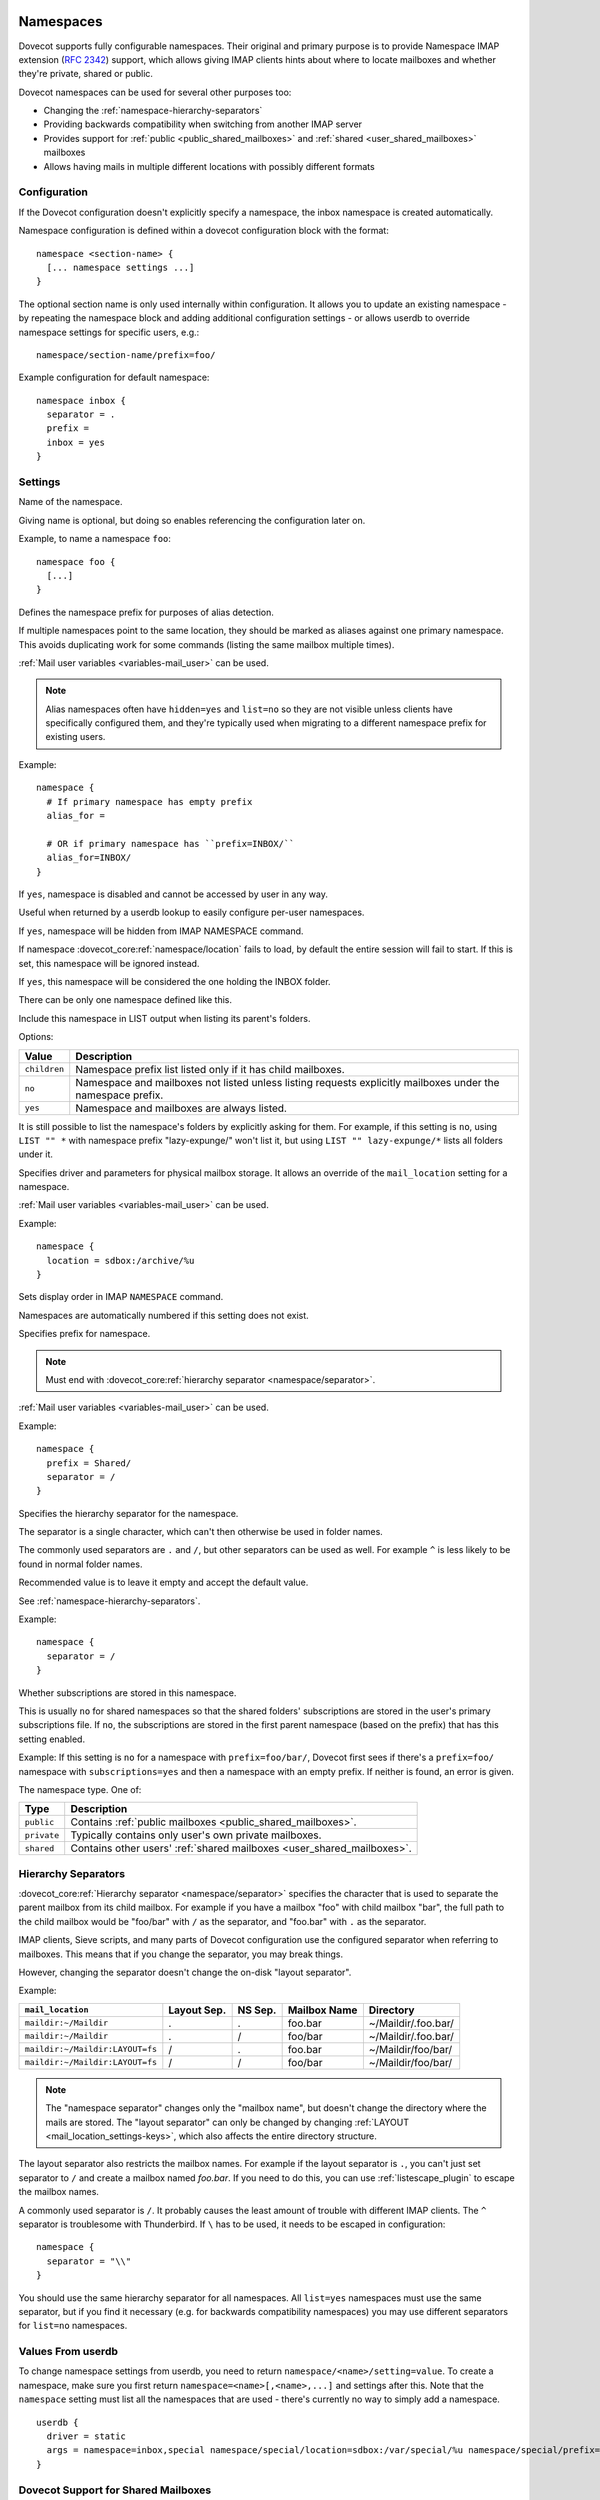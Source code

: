 .. highlight:: none
.. _namespaces:

==========
Namespaces
==========

Dovecot supports fully configurable namespaces. Their original and primary
purpose is to provide Namespace IMAP extension (`RFC
2342 <http://www.faqs.org/rfcs/rfc2342.html>`_) support, which allows giving
IMAP clients hints about where to locate mailboxes and whether they're private,
shared or public.

Dovecot namespaces can be used for several other purposes too:

* Changing the :ref:`namespace-hierarchy-separators`
* Providing backwards compatibility when switching from another IMAP server
* Provides support for :ref:`public <public_shared_mailboxes>` and
  :ref:`shared <user_shared_mailboxes>` mailboxes
* Allows having mails in multiple different locations with possibly different
  formats

Configuration
=============

If the Dovecot configuration doesn't explicitly specify a namespace, the
inbox namespace is created automatically.

Namespace configuration is defined within a dovecot configuration block with
the format::

  namespace <section-name> {
    [... namespace settings ...]
  }

The optional section name is only used internally within configuration. It
allows you to update an existing namespace - by repeating the namespace block
and adding additional configuration settings - or allows userdb to override
namespace settings for specific users, e.g.::

  namespace/section-name/prefix=foo/

Example configuration for default namespace::

  namespace inbox {
    separator = .
    prefix =
    inbox = yes
  }

Settings
========

.. dovecot_core:setting:: namespace
   :values: @string

Name of the namespace.

Giving name is optional, but doing so enables referencing the configuration
later on.

Example, to name a namespace ``foo``::

  namespace foo {
    [...]
  }


.. dovecot_core:setting:: namespace/alias_for
   :values: @string

Defines the namespace prefix for purposes of alias detection.

If multiple namespaces point to the same location, they should be marked as
aliases against one primary namespace. This avoids duplicating work for some
commands (listing the same mailbox multiple times).

:ref:`Mail user variables <variables-mail_user>` can be used.

.. note::

  Alias namespaces often have ``hidden=yes`` and ``list=no`` so they are not
  visible unless clients have specifically configured them, and they're
  typically used when migrating to a different namespace prefix for existing
  users.

Example::

  namespace {
    # If primary namespace has empty prefix
    alias_for =

    # OR if primary namespace has ``prefix=INBOX/``
    alias_for=INBOX/
  }


.. dovecot_core:setting:: namespace/disabled
   :default: no
   :values: @boolean

If ``yes``, namespace is disabled and cannot be accessed by user in any way.

Useful when returned by a userdb lookup to easily configure per-user
namespaces.


.. dovecot_core:setting:: namespace/hidden
   :default: no
   :values: @boolean

If ``yes``, namespace will be hidden from IMAP NAMESPACE command.


.. dovecot_core:setting:: namespace/ignore_on_failure
   :default: no
   :values: @boolean

If namespace :dovecot_core:ref:`namespace/location` fails to load, by default
the entire session will fail to start. If this is set, this namespace will be
ignored instead.


.. dovecot_core:setting:: namespace/inbox
   :default: no
   :values: @boolean

If ``yes``, this namespace will be considered the one holding the INBOX
folder.

There can be only one namespace defined like this.


.. dovecot_core:setting:: namespace/list
   :default: yes
   :values: yes, no, children

Include this namespace in LIST output when listing its parent's folders.

Options:

============= ==============================================================
Value         Description
============= ==============================================================
``children``  Namespace prefix list listed only if it has child mailboxes.
``no``        Namespace and mailboxes not listed unless listing requests
              explicitly mailboxes under the namespace prefix.
``yes``       Namespace and mailboxes are always listed.
============= ==============================================================

It is still possible to list the namespace's folders by explicitly asking for
them. For example, if this setting is ``no``, using ``LIST "" *`` with
namespace prefix "lazy-expunge/" won't list it, but using
``LIST "" lazy-expunge/*`` lists all folders under it.

.. seealso:: :dovecot_core:ref:`namespace/hidden`


.. dovecot_core:setting:: namespace/location
   :default: @mail_location;dovecot_core
   :values: @string

Specifies driver and parameters for physical mailbox storage. It allows an
override of the ``mail_location`` setting for a namespace.

:ref:`Mail user variables <variables-mail_user>` can be used.

Example::

  namespace {
    location = sdbox:/archive/%u
  }


.. dovecot_core:setting:: namespace/order
   :default: 0
   :values: @uint

Sets display order in IMAP ``NAMESPACE`` command.

Namespaces are automatically numbered if this setting does not exist.


.. dovecot_core:setting:: namespace/prefix
   :values: @string

Specifies prefix for namespace.

.. note:: Must end with
          :dovecot_core:ref:`hierarchy separator <namespace/separator>`.

:ref:`Mail user variables <variables-mail_user>` can be used.

Example::

  namespace {
    prefix = Shared/
    separator = /
  }


.. dovecot_core:setting:: namespace/separator
   :default: !'.' for Maildir; '/' for other mbox formats
   :values: @string

Specifies the hierarchy separator for the namespace.

The separator is a single character, which can't then otherwise be used in
folder names.

The commonly used separators are ``.`` and ``/``, but other separators can be
used as well. For example ``^`` is less likely to be found in normal folder
names.

Recommended value is to leave it empty and accept the default value.

See :ref:`namespace-hierarchy-separators`.

Example::

  namespace {
    separator = /
  }


.. dovecot_core:setting:: namespace/subscriptions
   :default: yes
   :values: @boolean

Whether subscriptions are stored in this namespace.

This is usually ``no`` for shared namespaces so that the shared folders'
subscriptions are stored in the user's primary subscriptions file. If ``no``,
the subscriptions are stored in the first parent namespace (based on the
prefix) that has this setting enabled.

Example: If this setting is ``no`` for a namespace with ``prefix=foo/bar/``,
Dovecot first sees if there's a ``prefix=foo/`` namespace with
``subscriptions=yes`` and then a namespace with an empty prefix. If neither is
found, an error is given.


.. dovecot_core:setting:: namespace/type
   :default: private
   :values: private, shared, public

The namespace type.  One of:

============ ===========================================================
Type         Description
============ ===========================================================
``public``   Contains :ref:`public mailboxes <public_shared_mailboxes>`.
``private``  Typically contains only user's own private mailboxes.
``shared``   Contains other users'
             :ref:`shared mailboxes <user_shared_mailboxes>`.
============ ===========================================================

.. _namespace-hierarchy-separators:

Hierarchy Separators
====================

:dovecot_core:ref:`Hierarchy separator <namespace/separator>` specifies the
character that is used to separate the parent mailbox from its child mailbox.
For example if you have a mailbox "foo" with child mailbox "bar", the full
path to the child mailbox would be "foo/bar" with ``/`` as the separator, and
"foo.bar" with ``.`` as the separator.

IMAP clients, Sieve scripts, and many parts of Dovecot configuration use the
configured separator when referring to mailboxes. This means that if you change
the separator, you may break things.

However, changing the separator doesn't change the on-disk "layout separator".

Example:

================================ =========== ======= ============ ===================
``mail_location``                Layout Sep. NS Sep. Mailbox Name Directory
================================ =========== ======= ============ ===================
``maildir:~/Maildir``            .           .       foo.bar      ~/Maildir/.foo.bar/
``maildir:~/Maildir``            .           /       foo/bar      ~/Maildir/.foo.bar/
``maildir:~/Maildir:LAYOUT=fs``  /           .       foo.bar      ~/Maildir/foo/bar/
``maildir:~/Maildir:LAYOUT=fs``  /           /       foo/bar      ~/Maildir/foo/bar/
================================ =========== ======= ============ ===================

.. Note::

    The "namespace separator" changes only the "mailbox name", but doesn't
    change the directory where the mails are stored. The "layout separator" can
    only be changed by changing :ref:`LAYOUT <mail_location_settings-keys>`,
    which also affects the entire directory structure.

The layout separator also restricts the mailbox names. For example if the
layout separator is ``.``, you can't just set separator to ``/`` and create a
mailbox named `foo.bar`. If you need to do this, you can use
:ref:`listescape_plugin` to escape the mailbox names.

A commonly used separator is ``/``. It probably causes the least amount of
trouble with different IMAP clients. The ``^`` separator is troublesome with
Thunderbird. If ``\`` has to be used, it needs to be escaped in configuration::

  namespace {
    separator = "\\"
  }

You should use the same hierarchy separator for all namespaces. All
``list=yes`` namespaces must use the same separator, but if you find it
necessary (e.g. for backwards compatibility namespaces) you may use different
separators for ``list=no`` namespaces.

Values From userdb
==================

To change namespace settings from userdb, you need to return
``namespace/<name>/setting=value``. To create a namespace, make sure you first
return ``namespace=<name>[,<name>,...]`` and settings after this. Note that the
``namespace`` setting must list all the namespaces that are used - there's
currently no way to simply add a namespace.

::

  userdb {
    driver = static
    args = namespace=inbox,special namespace/special/location=sdbox:/var/special/%u namespace/special/prefix=special/
  }

Dovecot Support for Shared Mailboxes
====================================
See :ref:`mailbox sharing <shared_mailboxes>`.

Examples
========

Mixed mbox and Maildir
----------------------

If you have your INBOX as mbox in `/var/mail/username` and the rest of the
mailboxes in Maildir format under `~/Maildir`, you can do this by creating two
namespaces:

::

  namespace {
    separator = /
    prefix = "#mbox/"
    location = mbox:~/mail:INBOX=/var/mail/%u
    inbox = yes
    hidden = yes
    list = no
  }
  namespace {
    separator = /
    prefix =
    location = maildir:~/Maildir
  }

Without the ``list = no`` setting in the first namespace, clients would see the
"#mbox" namespace as a non-selectable mailbox named "#mbox" but with child
mailboxes (the mbox files in the "~/mail" directory), i.e. like a directory.
So specifically with ``inbox = yes``, having ``list = no`` is often desirable.

Backwards Compatibility: UW-IMAP
--------------------------------

When switching from UW-IMAP and you don't want to give users full access to
filesystem, you can create hidden namespaces which allow users to access their
mails using their existing namespace settings in clients.

::

  # default namespace
  namespace inbox {
    separator = /
    prefix =
    inbox = yes
  }
  # for backwards compatibility:
  namespace compat1 {
    separator = /
    prefix = mail/
    hidden = yes
    list = no
    alias_for =
  }
  namespace compat2 {
    separator = /
    prefix = ~/mail/
    hidden = yes
    list = no
    alias_for =
  }
  namespace compat3 {
    separator = /
    prefix = ~%u/mail/
    hidden = yes
    list = no
    alias_for =
  }

Backwards Compatibility: Courier IMAP
-------------------------------------

**Recommended:** You can continue using the same INBOX. namespace as Courier:

::

  namespace inbox {
    separator = .
    prefix = INBOX.
    inbox = yes
  }

**Alternatively:** Create the INBOX. as a compatibility name, so old clients
can continue using it while new clients will use the empty prefix namespace:

::

  namespace inbox {
    separator = /
    prefix =
    inbox = yes
  }

  namespace compat {
    separator = .
    prefix = INBOX.
    inbox = no
    hidden = yes
    list = no
    alias_for =
  }

The ``separator=/`` allows the INBOX to have child mailboxes. Otherwise with
``separator=.`` it wouldn't be possible to know if "INBOX.foo" means INBOX's
"foo" child or the root "foo" mailbox in "INBOX." compatibility namespace. With
``separator=/`` the difference is clear with "INBOX/foo" vs. "INBOX.foo".

The alternative configuration is not recommended, as it may introduce issues:

* Although clients may do ``LIST INBOX.*``, they may still do ``LSUB *``,
  resulting in mixed results.
* If clients used empty namespace with Courier, they now see the mailboxes with
  different names, resulting in redownloading of all mails (except INBOX).
* Some clients may have random errors auto-detecting the proper default folders
  (Sent, Drafts etc) if the client settings refer to old paths while the server
  lists new paths.

See also `Migration/Courier <https://wiki.dovecot.org/Migration/Courier>`_

Per-user Namespace Location From SQL
------------------------------------

You need to give the namespace a name, for example "docs" below:

::

  namespace docs {
    type = public
    separator = /
    prefix = Public/
  }

Then you have an SQL table like:

.. code-block:: sql

  CREATE TABLE Namespaces (
    ..
    Location varchar(255) NOT NULL,
    ..
  )

Now if you want to set the namespace location from the Namespaces table, use
something like:

.. code-block:: sql

  user_query = SELECT Location as 'namespace/docs/location' FROM Namespaces WHERE ..

If you follow some advice to separate your "INBOX", "shared/" and "public/"
namespaces by choosing "INBOX/" as your prefix for the inboxes you will see,
that you run into troubles with subscriptions. Thats, because there is no
parent namespace for "shared/" and "public/" if you set ``subscriptions = no``
for those namespaces. If you set ``subscriptions = yes`` for "shared/" and
"public/" you will see yourself in the situation, that all users share the same
subscription files under the location of those mailboxes. One good solution is,
to create a so called "hidden subscription namespace" with subscriptions turned
on and setting ``subscriptions = no`` for the other namespaces:

::

  namespace subscriptions {
    subscriptions = yes
    prefix = ""
    list = no
    hidden = yes
  }

  namespace inbox {
    inbox = yes
    location =
    subscriptions = no

    mailbox Drafts {
      auto = subscribe
      special_use = \Drafts
    }
    mailbox Sent {
      auto = subscribe
      special_use = \Sent
    }
    mailbox "Sent Messages" {
      special_use = \Sent
    }
    mailbox Spam {
      auto = subscribe
      special_use = \Junk
    }
    mailbox Trash {
      auto = subscribe
      special_use = \Trash
    }
    prefix = INBOX/
    separator = /
  }
  namespace {
    type = shared
    prefix = shared/%%u/
    location = mdbox:%%h/mdbox:INDEXPVT=%h/mdbox/shared
    list = children
    subscriptions = no
  }
  namespace {
    type = public
    separator = /
    prefix = public/
    location = mdbox:/usr/local/mail/public/mdbox:INDEXPVT=%h
    subscriptions = no
    list = children
  }

.. _mailbox_settings:

================
Mailbox Settings
================

Mailbox configuration is defined within a dovecot configuration block, inside
of a ``namespace`` block, with the format::

  mailbox <mailbox-name> {
    [... mailbox settings ...]
  }

The mailbox-name specifies the full mailbox name; if it has spaces, you can
put it into quotes::

  mailbox "Test Mailbox {
    [...]
  }

Settings
========

.. dovecot_core:setting:: namespace/mailbox/auto
   :default: no
   :values: create, no, subscribe

Autocreate and/or subscribe to the mailbox?  Options:

============== ==================================
Value          Description
============== ==================================
``create``     Autocreate but don't autosubscribe
``no``         Don't autocreate or autosubscribe
``subscribe``  Autocreate and autosubscribe
============== ==================================

Autocreated mailboxes are created lazily to disk only when accessed for the
first time. The autosubscribed mailboxes aren't written to subscriptions file,
unless SUBSCRIBE command is explicitly used for them.


.. dovecot_core:setting:: namespace/mailbox/autoexpunge
   :added: v2.2.20
   :default: 0
   :values: @time

Expunge all mails in this mailbox whose saved-timestamp is older than this
value.

For IMAP and POP3 this happens after the client is already disconnected.

For LMTP this happens when the user's mail delivery is finished. Note that if
there are multiple recipients this may delay delivering the mails to the
other recipients.

:dovecot_core:ref:`mailbox_list_index` = ``yes`` is highly recommended when
using this setting, as it avoids actually opening the mailbox to see if
anything needs to be expunged.

.. seealso:: :dovecot_core:ref:`namespace/mailbox/autoexpunge_max_mails`.


.. dovecot_core:setting:: namespace/mailbox/autoexpunge_max_mails
   :added: v2.2.25
   :default: 0
   :values: @uint

Mails are autoexpunged until mail count is at or below this number of
messages.

Once this threshold has been reached,
:dovecot_core:ref:`namespace/mailbox/autoexpunge` processing is done.


.. dovecot_core:setting:: namespace/mailbox/special_use
   :values: @string

Space-separated list of SPECIAL-USE
(`RFC 6154 <http://www.faqs.org/rfcs/rfc6154.html>`_) flags to broadcast for
the mailbox.

There are no validity checks, so you could specify anything you want here, but
it's not a good idea to use other than the standard ones specified in the RFC.

.. Note::

  Bug in v2.2.30-v2.2.33: if special-use flags are used, SPECIAL-USE
  needs to be added to post-login CAPABILITY response as RFC 6154 mandates. You
  can do this with ``imap_capability = +SPECIAL-USE``


Example
=======

::

  namespace inbox {
    # the namespace prefix isn't added again to the mailbox names.
    #prefix = INBOX.
    inbox = yes
    # ...

    mailbox Trash {
      auto = no
      special_use = \Trash
    }
    mailbox Drafts {
      auto = no
      special_use = \Drafts
    }
    mailbox Sent {
      auto = subscribe # autocreate and autosubscribe the Sent mailbox
      special_use = \Sent
    }
    mailbox "Sent Messages" {
      auto = no
      special_use = \Sent
    }
    mailbox Spam {
      auto = create # autocreate Spam, but don't autosubscribe
      special_use = \Junk
    }
    mailbox virtual/All { # if you have a virtual "All messages" mailbox
      auto = no
      special_use = \All
    }
  }
